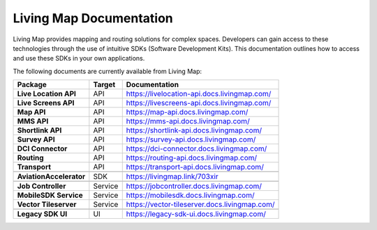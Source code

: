 .. title:: Living Map Documentation

Living Map Documentation
========================

Living Map provides mapping and routing solutions for complex spaces. Developers can gain access to these technologies through the use of intuitive SDKs (Software Development Kits). This documentation outlines how to access and use these SDKs in your own applications.

The following documents are currently available from Living Map:

+---------------------------+-----------------------+---------------------------------------------------------------+
| Package                   | Target                | Documentation                                                 |
+===========================+=======================+===============================================================+
| **Live Location API**     | API                   | `<https://livelocation-api.docs.livingmap.com/>`_             |
+---------------------------+-----------------------+---------------------------------------------------------------+
| **Live Screens API**      | API                   | `<https://livescreens-api.docs.livingmap.com/>`_              |
+---------------------------+-----------------------+---------------------------------------------------------------+
| **Map API**               | API                   | `<https://map-api.docs.livingmap.com/>`_                      |
+---------------------------+-----------------------+---------------------------------------------------------------+
| **MMS API**               | API                   | `<https://mms-api.docs.livingmap.com/>`_                      |
+---------------------------+-----------------------+---------------------------------------------------------------+
| **Shortlink API**         | API                   | `<https://shortlink-api.docs.livingmap.com/>`_                |
+---------------------------+-----------------------+---------------------------------------------------------------+
| **Survey API**            | API                   | `<https://survey-api.docs.livingmap.com/>`_                   |
+---------------------------+-----------------------+---------------------------------------------------------------+
| **DCI Connector**         | API                   | `<https://dci-connector.docs.livingmap.com/>`_                |
+---------------------------+-----------------------+---------------------------------------------------------------+
| **Routing**               | API                   | `<https://routing-api.docs.livingmap.com/>`_                  |
+---------------------------+-----------------------+---------------------------------------------------------------+
| **Transport**             | API                   | `<https://transport-api.docs.livingmap.com/>`_                |
+---------------------------+-----------------------+---------------------------------------------------------------+
|                           |                       |                                                               |
+---------------------------+-----------------------+---------------------------------------------------------------+
| **AviationAccelerator**   | SDK                   | `<https://livingmap.link/703xir>`_                            |
+---------------------------+-----------------------+---------------------------------------------------------------+
|                           |                       |                                                               |
+---------------------------+-----------------------+---------------------------------------------------------------+
| **Job Controller**        | Service               | `<https://jobcontroller.docs.livingmap.com/>`_                |
+---------------------------+-----------------------+---------------------------------------------------------------+
| **MobileSDK Service**     | Service               | `<https://mobilesdk.docs.livingmap.com/>`_                    |
+---------------------------+-----------------------+---------------------------------------------------------------+
| **Vector Tileserver**     | Service               | `<https://vector-tileserver.docs.livingmap.com/>`_            |
+---------------------------+-----------------------+---------------------------------------------------------------+
|                           |                       |                                                               |
+---------------------------+-----------------------+---------------------------------------------------------------+
| **Legacy SDK UI**         | UI                    | `<https://legacy-sdk-ui.docs.livingmap.com/>`_                |
+---------------------------+-----------------------+---------------------------------------------------------------+
